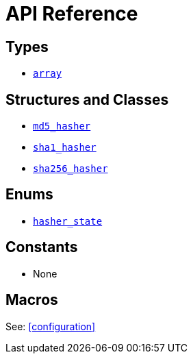 ////
Copyright 2024 Matt Borland
Distributed under the Boost Software License, Version 1.0.
https://www.boost.org/LICENSE_1_0.txt
////

[#api_reference]
= API Reference
:idprefix: api_ref_

== Types

- <<array, `array`>>

== Structures and Classes

- <<md5_hasher, `md5_hasher`>>
- <<sha1_hasher, `sha1_hasher`>>
- <<sha256_hasher, `sha256_hasher`>>

== Enums

- <<hasher_state, `hasher_state`>>

== Constants

- None

== Macros

See: <<configuration>>
